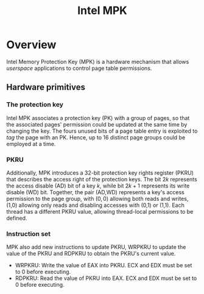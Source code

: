 #+title: Intel MPK

* Overview
Intel Memory Protection Key (MPK) is a hardware mechanism that allows \emph{userspace} applications to control page table permissions.

** Hardware primitives
*** The protection key

 Intel MPK  associates a protection key (PK) with a group of pages, so that the associated pages' permission could be updated at the same time by changing the key. The fours unused bits of a page table entry is exploited to /tag/ the page with an PK. Hence, up to 16 distinct page groups could be employed at a time.

*** PKRU
Additionally, MPK introduces a 32-bit protection key rights register (PKRU) that describes the access right of the protection keys. The bit $2k$ represents the access disable (AD) bit of a key $k$, while bit $2k + 1$ represents its write disable (WD) bit. Together, the pair (AD,WD) represents a key's access permission to the page group, with $(0,0)$ allowing both reads and writes, (1,0) allowing only reads and disabling accesses with (0,1) or (1,1). Each thread has a different PKRU value, allowing thread-local permissions to be defined.


*** Instruction set
MPK also add new instructions to update PKRU, WRPKRU to update the value of the PKRU and RDPKRU to obtain the PKRU's current value.
+ WRPKRU: Write the value of EAX into PKRU. ECX and EDX must be set to $0$ before executing.
+ RDPKRU: Read the value  of PKRU into EAX. ECX and EDX must be set to $0$ before executing.

